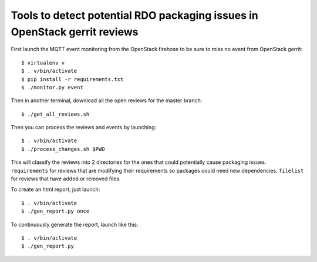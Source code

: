 Tools to detect potential RDO packaging issues in OpenStack gerrit reviews
==========================================================================

First launch the MQTT event monitoring from the OpenStack firehose to
be sure to miss no event from OpenStack gerrit::
  
  $ virtualenv v
  $ . v/bin/activate
  $ pip install -r requirements.txt
  $ ./monitor.py event
  
Then in another terminal, download all the open reviews for the master
branch::

  $ ./get_all_reviews.sh

Then you can process the reviews and events by launching::
  
  $ . v/bin/activate
  $ ./process_changes.sh $PWD

This will classify the reviews into 2 directories for the ones that
could potentially cause packaging issues. ``requirements`` for reviews
that are modifying their requirements so packages could need new
dependencies. ``filelist`` for reviews that have added or removed
files.

To create an html report, just launch::
  
  $ . v/bin/activate
  $ ./gen_report.py once

To continuously generate the report, launch like this::

  $ . v/bin/activate
  $ ./gen_report.py
